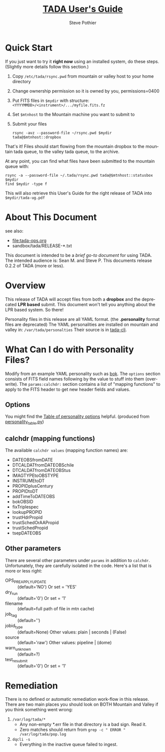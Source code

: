 \setlength{\parindent}{0em}
\parskip 7.2pt 
# Each version, change: This documents release...

* COMMENT PRESCRIPT
* Quick Start
If you just want to try it *right now* using an installed system, do
these steps.  (Slightly more details follow this section.)

1. Copy ~/etc/tada/rsync.pwd~ from mountain or valley host to your home
   directory
2. Change ownership permission so it is owned by you, permissions=0400
3. Put FITS files in ~$mydir~ with structure: 
   ~<YYYYMMDD>/<instrument>/.../myfile.fits.fz~
4. Set ~$mtnhost~ to the Mountain machine you want to submit to
5. Submit your files
   : rsync -avz --password-file ~/rsync.pwd $mydir tada@$mtnhost::dropbox

That's it!  Files should start flowing from the mountain dropbox to
the mountain tada queue, to the valley tada queue, to the archive.

At any point, you can find what files have been submitted to the
mountain queue with:
  : rsync -a --password-file ~/.tada/rsync.pwd tada@$mtnhost::statusbox $mydir 
  : find $mydir -type f
This will also retrieve this User's Guide for the right release of
TADA into ~$mydir/tada-ug.pdf~

* About This Document
see also: 
  - [[file:tada-ops.org]]
  - sandbox/tada/RELEASE-*.txt

This document is intended to be a /brief go-to document/ for using
TADA. The intended audience is: Sean M. and Steve P.
This documents release 0.2.2 of TADA (more or less).

* Overview
This release of TADA will accept files from both a *dropbox* and the
deprecated *LPR based* submit. This document won't tell you anything about
the LPR based system. So there!

Personality files in this release are all YAML format.  (the
*.personality* format files are deprecated)  The YAML personalities are
installed on mountain and valley in: ~/var/tada/personalties~
Their source is in [[https://github.com/pothiers/tada-cli/tree/master/personalities][tada-cli]].

* What Can I do with Personality Files?
Modify from an example YAML personality such as [[https://github.com/pothiers/tada-cli/blob/master/personalities/bok23m-90prime/bok23m-90prime.yaml][bok]]. The ~options~
section consists of FITS field names following by the value to stuff
into them (overwrite).  The ~params:calchdr:~ section contains a list
of "mapping functions" to apply to the FITS header to get new header
fields and values. 

** Options
You might find the [[https://github.com/pothiers/tada-cli/blob/master/personalities/all.csv][Table of personality options]] helpful. (produced
from [[https://raw.githubusercontent.com/pothiers/tada-cli/master/personalities/personality_table.py][personality_table.py]])

** calchdr (mapping functions)
The available ~calchdr values~ (mapping function names) are:
- DATEOBSfromDATE
- DTCALDATfromDATEOBSchile
- DTCALDATfromDATEOBStus
- IMAGTYPEtoOBSTYPE
- INSTRUMEtoDT
- PROPIDplusCentury
- PROPIDtoDT
- addTimeToDATEOBS
- bokOBSID
- fixTriplespec
- lookupPROPID
- trustHdrPropid
- trustSchedOrAAPropid
- trustSchedPropid
- tsepDATEOBS

** Other parameters
There are several other parameters under ~params~ in addition to
~calchdr~.  Unfortunately, they are carefully isolated in the code.
Here's a list that is more or less right:
  - OPS_PREAPPLY_UPDATE :: (default='NO') Or set = 'YES'
  - dry_run :: (default='0') Or set = '1'
  - filename :: (default=full path of file in mtn cache)
  - job_tag :: (default='')
  - jobid_type :: (default=None)  Other values: plain | seconds | (False)
  - source :: (default='raw')   Other values: pipeline | (dome)
  - warn_unknown :: (default=?)
  - test_resubmit :: (default='0') Or set = '1'

* Remediation
There is no defined or automatic remediation work-flow in this
release. There are two main places you should look on BOTH Mountain
and Valley if you think something went wrong:

1. ~/var/log/tada/*~
   + Any non-empty *.err file in that directory is a bad sign. Read it.
   + Zero matches should return from ~grep -c " ERROR " /var/log/tada/pop.log~
2. ~dqcli -s~
   + Everything in the inactive queue failed to ingest.

* COMMENT POSTSCRIPT
/(this section here to keep Document Comments out of the way)/

Something like the following codes can be inserted into doc by
invoking export dispatcher and selected "insert template" (C-c C-e #).

#+TITLE: [[file:tada-ug.org][TADA User's Guide]]
#+AUTHOR:    Steve Pothier
#+EMAIL:     pothier@noao.edu
#+DESCRIPTION: Instructions for using TADA
#+KEYWORDS: 
#+LANGUAGE:  en
#+OPTIONS:   H:2 num:t toc:t \n:nil @:t ::t |:t ^:nil -:t f:t *:t <:t
#+OPTIONS:   TeX:t LaTeX:t skip:nil d:nil todo:t pri:nil tags:nil
#+INFOJS_OPT: view:nil toc:t ltoc:t mouse:underline buttons:0 path:http://orgmode.org/org-info.js
#+EXPORT_SELECT_TAGS: export
#+EXPORT_EXCLUDE_TAGS: noexport
#+LINK_UP:   
#+LINK_HOME: 
#+XSLT: 
